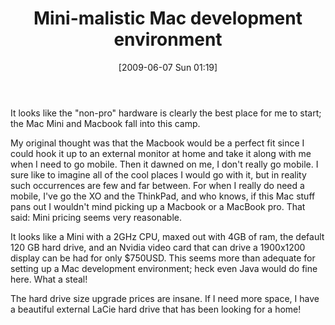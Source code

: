 #+POSTID: 3176
#+DATE: [2009-06-07 Sun 01:19]
#+OPTIONS: toc:nil num:nil todo:nil pri:nil tags:nil ^:nil TeX:nil
#+CATEGORY: Article
#+TAGS: Mac
#+TITLE: Mini-malistic Mac development environment

It looks like the "non-pro" hardware is clearly the best place for me to start; the Mac Mini and Macbook fall into this camp.

My original thought was that the Macbook would be a perfect fit since I could hook it up to an external monitor at home and take it along with me when I need to go mobile. Then it dawned on me, I don't really go mobile. I sure like to imagine all of the cool places I would go with it, but in reality such occurrences are few and far between. For when I really do need a mobile, I've go the XO and the ThinkPad, and who knows, if this Mac stuff pans out I wouldn't mind picking up a Macbook or a MacBook pro. That said: Mini pricing seems very reasonable.

It looks like a Mini with a 2GHz CPU, maxed out with 4GB of ram, the default 120 GB hard drive, and an Nvidia video card that can drive a 1900x1200 display can be had for only $750USD. This seems more than adequate for setting up a Mac development environment; heck even Java would do fine here. What a steal!

The hard drive size upgrade prices are insane. If I need more space, I have a beautiful external LaCie hard drive that has been looking for a home!




